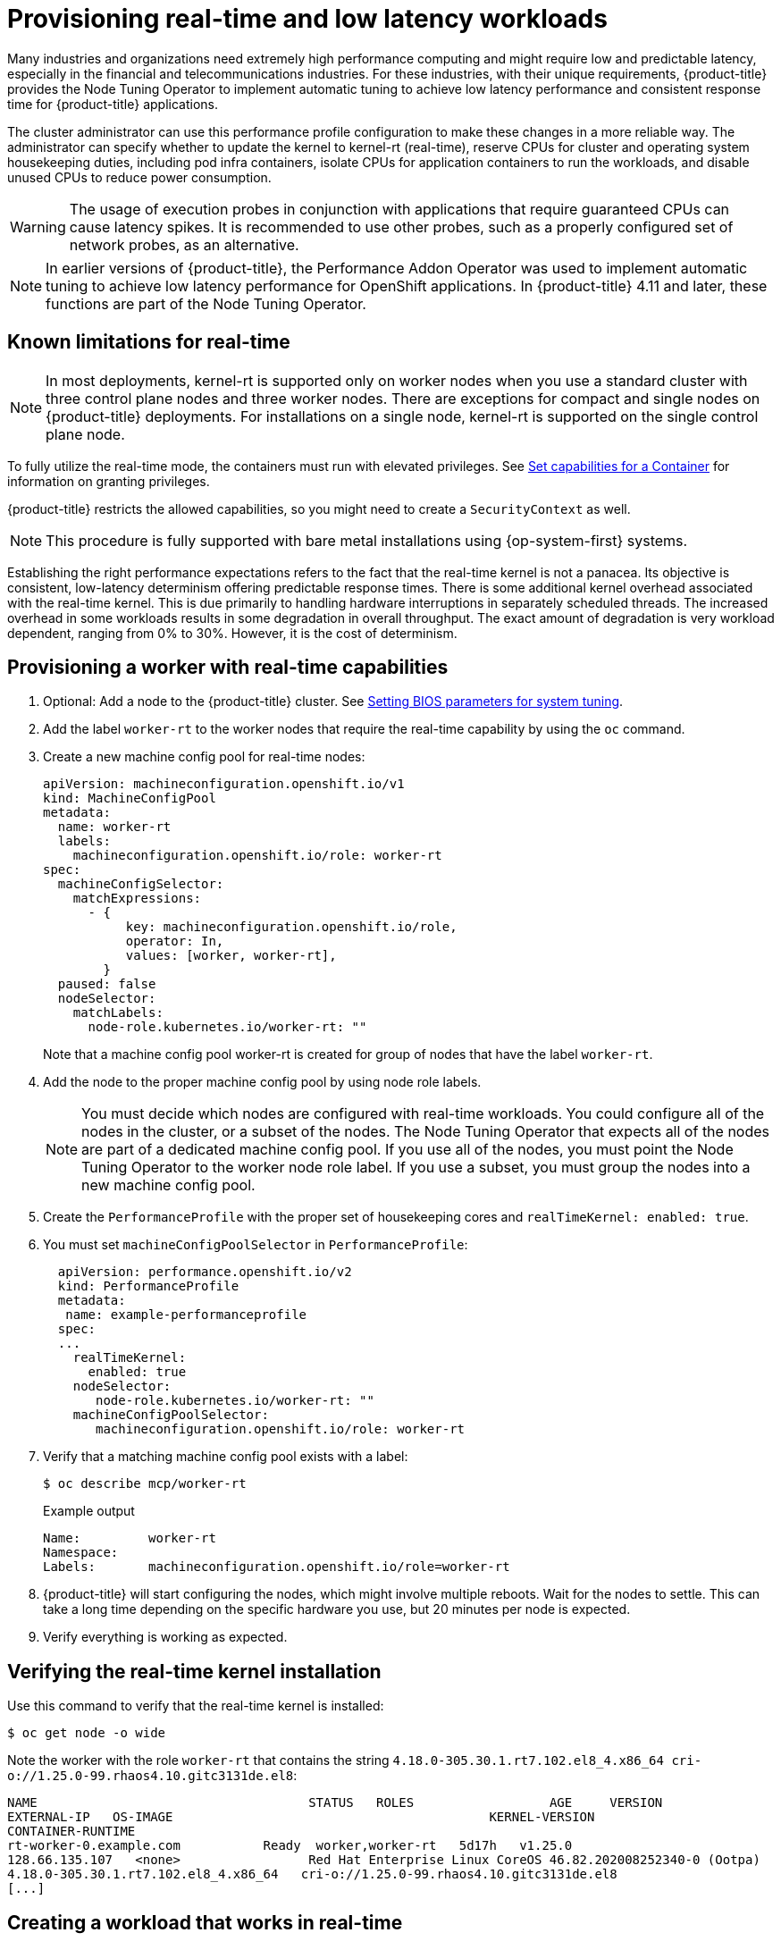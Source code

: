 // CNF-489 Real time and low latency workload provisioning
// Module included in the following assemblies:
//
// *cnf-low-latency-tuning.adoc

:_mod-docs-content-type: PROCEDURE
[id="cnf-provisioning-real-time-and-low-latency-workloads_{context}"]
= Provisioning real-time and low latency workloads

Many industries and organizations need extremely high performance computing and might require low and predictable latency, especially in the financial and telecommunications industries. For these industries, with their unique requirements, {product-title} provides the Node Tuning Operator to implement automatic tuning to achieve low latency performance and consistent response time for {product-title} applications.

The cluster administrator can use this performance profile configuration to make these changes in a more reliable way. The administrator can specify whether to update the kernel to kernel-rt (real-time), reserve CPUs for cluster and operating system housekeeping duties, including pod infra containers, isolate CPUs for application containers to run the workloads, and disable unused CPUs to reduce power consumption.

[WARNING]
====
The usage of execution probes in conjunction with applications that require guaranteed CPUs can cause latency spikes. It is recommended to use other probes, such as a properly configured set of network probes, as an alternative.
====

[NOTE]
====
In earlier versions of {product-title}, the Performance Addon Operator was used to implement automatic tuning to achieve low latency performance for OpenShift applications. In {product-title} 4.11 and later, these functions are part of the Node Tuning Operator.
====

[id="node-tuning-operator-known-limitations-for-real-time_{context}"]
== Known limitations for real-time

[NOTE]
====
In most deployments, kernel-rt is supported only on worker nodes when you use a standard cluster with three control plane nodes and three worker nodes. There are exceptions for compact and single nodes on {product-title} deployments. For installations on a single node, kernel-rt is supported on the single control plane node.
====

To fully utilize the real-time mode, the containers must run with elevated privileges.
See link:https://kubernetes.io/docs/tasks/configure-pod-container/security-context/#set-capabilities-for-a-container[Set capabilities for a Container] for information on granting privileges.

{product-title} restricts the allowed capabilities, so you might need to create a `SecurityContext` as well.

[NOTE]
====
This procedure is fully supported with bare metal installations using {op-system-first} systems.
====

Establishing the right performance expectations refers to the fact that the real-time kernel is not a panacea. Its objective is consistent, low-latency determinism offering predictable response times. There is some additional kernel overhead associated with the real-time kernel. This is due primarily to handling hardware interruptions in separately scheduled threads. The increased overhead in some workloads results in some degradation in overall throughput. The exact amount of degradation is very workload dependent, ranging from 0% to 30%. However, it is the cost of determinism.

[id="node-tuning-operator-provisioning-worker-with-real-time-capabilities_{context}"]
== Provisioning a worker with real-time capabilities

. Optional: Add a node to the {product-title} cluster.
See link:https://access.redhat.com/documentation/en-us/red_hat_enterprise_linux_for_real_time/8/html/optimizing_rhel_8_for_real_time_for_low_latency_operation/setting-bios-parameters-for-system-tuning_optimizing-rhel8-for-real-time-for-low-latency-operation[Setting BIOS parameters for system tuning].

. Add the label `worker-rt` to the worker nodes that require the real-time capability by using the `oc` command.

. Create a new machine config pool for real-time nodes:
+
[source,yaml]
----
apiVersion: machineconfiguration.openshift.io/v1
kind: MachineConfigPool
metadata:
  name: worker-rt
  labels:
    machineconfiguration.openshift.io/role: worker-rt
spec:
  machineConfigSelector:
    matchExpressions:
      - {
           key: machineconfiguration.openshift.io/role,
           operator: In,
           values: [worker, worker-rt],
        }
  paused: false
  nodeSelector:
    matchLabels:
      node-role.kubernetes.io/worker-rt: ""
----
Note that a machine config pool worker-rt is created for group of nodes that have the label `worker-rt`.

. Add the node to the proper machine config pool by using node role labels.
+
[NOTE]
====
You must decide which nodes are configured with real-time workloads. You could configure all of the nodes in the cluster, or a subset of the nodes. The Node Tuning Operator that expects all of the nodes are part of a dedicated machine config pool. If you use all of the nodes, you must point the Node Tuning Operator to the worker node role label. If you use a subset, you must group the nodes into a new machine config pool.
====
. Create the `PerformanceProfile` with the proper set of housekeeping cores and `realTimeKernel: enabled: true`.

. You must set `machineConfigPoolSelector` in `PerformanceProfile`:
+
[source,yaml]
----
  apiVersion: performance.openshift.io/v2
  kind: PerformanceProfile
  metadata:
   name: example-performanceprofile
  spec:
  ...
    realTimeKernel:
      enabled: true
    nodeSelector:
       node-role.kubernetes.io/worker-rt: ""
    machineConfigPoolSelector:
       machineconfiguration.openshift.io/role: worker-rt
----
. Verify that a matching machine config pool exists with a label:
+
[source,terminal]
----
$ oc describe mcp/worker-rt
----
+
.Example output
[source,yaml]
----
Name:         worker-rt
Namespace:
Labels:       machineconfiguration.openshift.io/role=worker-rt
----

. {product-title} will start configuring the nodes, which might involve multiple reboots. Wait for the nodes to settle. This can take a long time depending on the specific hardware you use, but 20 minutes per node is expected.

. Verify everything is working as expected.

[id="node-tuning-operator-verifying-real-time-kernel-installation_{context}"]
== Verifying the real-time kernel installation

Use this command to verify that the real-time kernel is installed:

[source,terminal]
----
$ oc get node -o wide
----

Note the worker with the role `worker-rt` that contains the string `4.18.0-305.30.1.rt7.102.el8_4.x86_64   cri-o://1.25.0-99.rhaos4.10.gitc3131de.el8`:

[source,terminal]
----
NAME                               	STATUS   ROLES           	AGE 	VERSION                  	INTERNAL-IP
EXTERNAL-IP   OS-IMAGE                                       	KERNEL-VERSION
CONTAINER-RUNTIME
rt-worker-0.example.com	          Ready	 worker,worker-rt   5d17h   v1.25.0
128.66.135.107   <none>    	        Red Hat Enterprise Linux CoreOS 46.82.202008252340-0 (Ootpa)
4.18.0-305.30.1.rt7.102.el8_4.x86_64   cri-o://1.25.0-99.rhaos4.10.gitc3131de.el8
[...]
----

[id="node-tuning-operator-creating-workload-that-works-in-real-time_{context}"]
== Creating a workload that works in real-time

Use the following procedures for preparing a workload that will use real-time capabilities.

.Procedure

. Create a pod with a QoS class of `Guaranteed`.
. Optional: Disable CPU load balancing for DPDK.
. Assign a proper node selector.

When writing your applications, follow the general recommendations described in
link:https://access.redhat.com/documentation/en-us/red_hat_enterprise_linux_for_real_time/8/html-single/tuning_guide/index#chap-Application_Tuning_and_Deployment[Application tuning and deployment].

[id="node-tuning-operator-creating-pod-with-guaranteed-qos-class_{context}"]
== Creating a pod with a QoS class of `Guaranteed`

Keep the following in mind when you create a pod that is given a QoS class of `Guaranteed`:

* Every container in the pod must have a memory limit and a memory request, and they must be the same.
* Every container in the pod must have a CPU limit and a CPU request, and they must be the same.

The following example shows the configuration file for a pod that has one container. The container has a memory limit and a memory request, both equal to 200 MiB. The container has a CPU limit and a CPU request, both equal to 1 CPU.

[source,yaml]
----
apiVersion: v1
kind: Pod
metadata:
  name: qos-demo
  namespace: qos-example
spec:
  containers:
  - name: qos-demo-ctr
    image: <image-pull-spec>
    resources:
      limits:
        memory: "200Mi"
        cpu: "1"
      requests:
        memory: "200Mi"
        cpu: "1"
----

. Create the pod:
+
[source,terminal]
----
$ oc  apply -f qos-pod.yaml --namespace=qos-example
----

. View detailed information about the pod:
+
[source,terminal]
----
$ oc get pod qos-demo --namespace=qos-example --output=yaml
----
+
.Example output
[source,yaml]
----
spec:
  containers:
    ...
status:
  qosClass: Guaranteed
----
+
[NOTE]
====
If a container specifies its own memory limit, but does not specify a memory request, {product-title} automatically assigns a memory request that matches the limit. Similarly, if a container specifies its own CPU limit, but does not specify a CPU request, {product-title} automatically assigns a CPU request that matches the limit.
====

[id="node-tuning-operator-disabling-cpu-load-balancing-for-dpdk_{context}"]
== Optional: Disabling CPU load balancing for DPDK

Functionality to disable or enable CPU load balancing is implemented on the CRI-O level. The code under the CRI-O disables or enables CPU load balancing only when the following requirements are met.

* The pod must use the `performance-<profile-name>` runtime class. You can get the proper name by looking at the status of the performance profile, as shown here:
+
[source,yaml]
----
apiVersion: performance.openshift.io/v2
kind: PerformanceProfile
...
status:
  ...
  runtimeClass: performance-manual
----

[NOTE]
====
Currently, disabling CPU load balancing is not supported with cgroup v2.
====

The Node Tuning Operator is responsible for the creation of the high-performance runtime handler config snippet under relevant nodes and for creation of the high-performance runtime class under the cluster. It will have the same content as default runtime handler except it enables the CPU load balancing configuration functionality.

To disable the CPU load balancing for the pod, the `Pod` specification must include the following fields:

[source,yaml]
----
apiVersion: v1
kind: Pod
metadata:
  ...
  annotations:
    ...
    cpu-load-balancing.crio.io: "disable"
    ...
  ...
spec:
  ...
  runtimeClassName: performance-<profile_name>
  ...
----

[NOTE]
====
Only disable CPU load balancing when the CPU manager static policy is enabled and for pods with guaranteed QoS that use whole CPUs. Otherwise, disabling CPU load balancing can affect the performance of other containers in the cluster.
====

[id="node-tuning-operator-assigning-proper-node-selector_{context}"]
== Assigning a proper node selector

The preferred way to assign a pod to nodes is to use the same node selector the performance profile used, as shown here:

[source,yaml]
----
apiVersion: v1
kind: Pod
metadata:
  name: example
spec:
  # ...
  nodeSelector:
    node-role.kubernetes.io/worker-rt: ""
----

For more information, see link:https://access.redhat.com/documentation/en-us/openshift_container_platform/4.5/html-single/nodes/index#nodes-scheduler-node-selectors[Placing pods on specific nodes using node selectors].

[id="node-tuning-operator-scheduling-workload-onto-worker-with-real-time-capabilities_{context}"]
== Scheduling a workload onto a worker with real-time capabilities

Use label selectors that match the nodes attached to the machine config pool that was configured for low latency by the Node Tuning Operator. For more information, see link:https://kubernetes.io/docs/concepts/scheduling-eviction/assign-pod-node/[Assigning pods to nodes].

[id="node-tuning-operator-disabling-CPUs-for-power-consumption_{context}"]
== Reducing power consumption by taking CPUs offline

You can generally anticipate telecommunication workloads. When not all of the CPU resources are required, the Node Tuning Operator allows you take unused CPUs offline to reduce power consumption by manually updating the performance profile.

To take unused CPUs offline, you must perform the following tasks:

. Set the offline CPUs in the performance profile and save the contents of the YAML file:
+
.Example performance profile with offlined CPUs
[source,yaml]
----
apiVersion: performance.openshift.io/v2
kind: PerformanceProfile
metadata:
  name: performance
spec:
  additionalKernelArgs:
  - nmi_watchdog=0
  - audit=0
  - mce=off
  - processor.max_cstate=1
  - intel_idle.max_cstate=0
  - idle=poll
  cpu:
    isolated: "2-23,26-47"
    reserved: "0,1,24,25"
    offlined: “48-59” <1>
  nodeSelector:
    node-role.kubernetes.io/worker-cnf: ""
  numa:
    topologyPolicy: single-numa-node
  realTimeKernel:
    enabled: true
----
<1> Optional. You can list CPUs in the `offlined` field to take the specified CPUs offline.

. Apply the updated profile by running the following command:
+
[source,terminal]
----
$ oc apply -f my-performance-profile.yaml
----

[id="node-tuning-operator-pod-power-saving-config_{context}"]
== Optional: Power saving configurations

You can enable power savings for a node that has low priority workloads that are colocated with high priority workloads without impacting the latency or throughput of the high priority workloads. Power saving is possible without modifications to the workloads themselves.

[IMPORTANT]
====
The feature is supported on Intel Ice Lake and later generations of Intel CPUs. The capabilities of the processor might impact the latency and throughput of the high priority workloads.
====

When you configure a node with a power saving configuration, you must configure high priority workloads with performance configuration at the pod level, which means that the configuration applies to all the cores used by the pod.

By disabling P-states and C-states at the pod level, you can configure high priority workloads for best performance and lowest latency.

.Configuration for high priority workloads
[cols="1,2", options="header"]
|====
|Annotation
|Description

a|[source,yaml]
----
annotations:
  cpu-c-states.crio.io: "disable"
  cpu-freq-governor.crio.io: "<governor>"
----
|Provides the best performance for a pod by disabling C-states and specifying the governor type for CPU scaling. The `performance` governor is recommended for high priority workloads.
|====


.Prerequisites

* You enabled C-states and OS-controlled P-states in the BIOS

.Procedure

. Generate a `PerformanceProfile` with `per-pod-power-management` set to `true`:
+
[source,terminal,subs="attributes+"]
----
$ podman run --entrypoint performance-profile-creator -v \
/must-gather:/must-gather:z registry.redhat.io/openshift4/ose-cluster-node-tuning-operator:v{product-version} \
--mcp-name=worker-cnf --reserved-cpu-count=20 --rt-kernel=true \
--split-reserved-cpus-across-numa=false --topology-manager-policy=single-numa-node \
--must-gather-dir-path /must-gather -power-consumption-mode=low-latency \ <1>
--per-pod-power-management=true > my-performance-profile.yaml
----
<1> The `power-consumption-mode` must be `default` or `low-latency` when the `per-pod-power-management` is set to `true`.

+
.Example `PerformanceProfile` with `perPodPowerManagement`

[source,yaml]
----
apiVersion: performance.openshift.io/v2
kind: PerformanceProfile
metadata:
     name: performance
spec:
    [.....]
    workloadHints:
        realTime: true
        highPowerConsumption: false
        perPodPowerManagement: true
----

. Set the default `cpufreq` governor as an additional kernel argument in the `PerformanceProfile` custom resource (CR):
+
[source,yaml]
----
apiVersion: performance.openshift.io/v2
kind: PerformanceProfile
metadata:
     name: performance
spec:
    ...
    additionalKernelArgs:
    - cpufreq.default_governor=schedutil <1>
----
<1> Using the `schedutil` governor is recommended, however, you can use other governors such as the `ondemand` or `powersave` governors.

. Set the maximum CPU frequency in the `TunedPerformancePatch` CR:
+
[source,yaml]
----
spec:
  profile:
  - data: |
      [sysfs]
      /sys/devices/system/cpu/intel_pstate/max_perf_pct = <x> <1>
----
<1> The `max_perf_pct` controls the maximum frequency the `cpufreq` driver is allowed to set as a percentage of the maximum supported cpu frequency. This value applies to all CPUs. You can check the maximum supported frequency in `/sys/devices/system/cpu/cpu0/cpufreq/cpuinfo_max_freq`. As a starting point, you can use a percentage that caps all CPUs at the `All Cores Turbo` frequency. The `All Cores Turbo` frequency is the frequency that all cores will run at when the cores are all fully occupied.

. Add the desired annotations to your high priority workload pods. The annotations override the `default` settings.
+
.Example high priority workload annotation
[source,yaml]
----
apiVersion: v1
kind: Pod
metadata:
  ...
  annotations:
    ...
    cpu-c-states.crio.io: "disable"
    cpu-freq-governor.crio.io: "<governor>"
    ...
  ...
spec:
  ...
  runtimeClassName: performance-<profile_name>
  ...
----

. Restart the pods.
